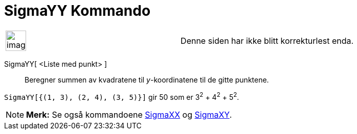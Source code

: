 = SigmaYY Kommando
:page-en: commands/SigmaYY
ifdef::env-github[:imagesdir: /nb/modules/ROOT/assets/images]

[width="100%",cols="50%,50%",]
|===
a|
image:Ambox_content.png[image,width=40,height=40]

|Denne siden har ikke blitt korrekturlest enda.
|===

SigmaYY[ <Liste med punkt> ]::
  Beregner summen av kvadratene til _y_-koordinatene til de gitte punktene.

[EXAMPLE]
====

`++SigmaYY[{(1, 3), (2, 4), (3, 5)}]++` gir 50 som er 3^2^ + 4^2^ + 5^2^.

====

[NOTE]
====

*Merk:* Se også kommandoene xref:/commands/SigmaXX.adoc[SigmaXX] og xref:/commands/SigmaXY.adoc[SigmaXY].

====

